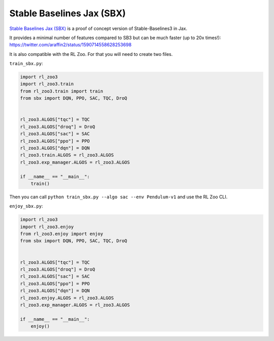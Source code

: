 .. _sbx:

==========================
Stable Baselines Jax (SBX)
==========================

`Stable Baselines Jax (SBX) <https://github.com/araffin/sbx>`_ is a proof of concept version of Stable-Baselines3 in Jax.

It provides a minimal number of features compared to SB3 but can be much faster (up to 20x times!): https://twitter.com/araffin2/status/1590714558628253698


It is also compatible with the RL Zoo.
For that you will need to create two files.

``train_sbx.py``:

.. code-block:: python

  import rl_zoo3
  import rl_zoo3.train
  from rl_zoo3.train import train
  from sbx import DQN, PPO, SAC, TQC, DroQ


  rl_zoo3.ALGOS["tqc"] = TQC
  rl_zoo3.ALGOS["droq"] = DroQ
  rl_zoo3.ALGOS["sac"] = SAC
  rl_zoo3.ALGOS["ppo"] = PPO
  rl_zoo3.ALGOS["dqn"] = DQN
  rl_zoo3.train.ALGOS = rl_zoo3.ALGOS
  rl_zoo3.exp_manager.ALGOS = rl_zoo3.ALGOS

  if __name__ == "__main__":
      train()

Then you can call ``python train_sbx.py --algo sac --env Pendulum-v1`` and use the RL Zoo CLI.


``enjoy_sbx.py``:

.. code-block:: python

  import rl_zoo3
  import rl_zoo3.enjoy
  from rl_zoo3.enjoy import enjoy
  from sbx import DQN, PPO, SAC, TQC, DroQ


  rl_zoo3.ALGOS["tqc"] = TQC
  rl_zoo3.ALGOS["droq"] = DroQ
  rl_zoo3.ALGOS["sac"] = SAC
  rl_zoo3.ALGOS["ppo"] = PPO
  rl_zoo3.ALGOS["dqn"] = DQN
  rl_zoo3.enjoy.ALGOS = rl_zoo3.ALGOS
  rl_zoo3.exp_manager.ALGOS = rl_zoo3.ALGOS

  if __name__ == "__main__":
      enjoy()
